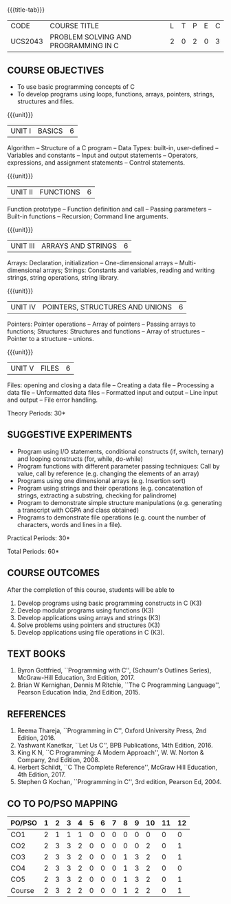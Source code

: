 *  
:properties:
:author: Ms. M. Saritha & Dr. K. Vallidevi
:date: 09-03-2021
:end:


#+startup: showall
{{{title-tab}}}
| CODE    | COURSE TITLE                         | L | T | P | E | C |
| UCS2043 | PROBLEM SOLVING AND PROGRAMMING IN C | 2 | 0 | 2 | 0 | 3 |


** COURSE OBJECTIVES
- To use basic programming concepts of C
- To develop programs using loops, functions, arrays, pointers,
  strings, structures and files.

{{{unit}}}
| UNIT I | BASICS | 6 |
Algorithm -- Structure of a C program -- Data Types: built-in, user-defined -- Variables and constants -- Input and output statements -- Operators, expressions, and assignment statements -- Control statements.


{{{unit}}}
| UNIT II | FUNCTIONS | 6 |
Function prototype -- Function definition and call -- Passing parameters -- Built-in functions -- Recursion; Command line arguments.

{{{unit}}}
| UNIT III | ARRAYS AND STRINGS | 6 |
Arrays: Declaration, initialization -- One-dimensional arrays -- Multi-dimensional arrays; Strings: Constants and variables, reading and writing strings, string operations, string library. 

{{{unit}}}
| UNIT IV | POINTERS, STRUCTURES AND UNIONS | 6 |
Pointers: Pointer operations -- Array of pointers -- Passing arrays to functions; Structures: Structures and functions -- Array of structures -- Pointer to a structure – unions. 

{{{unit}}}
| UNIT V | FILES | 6 |
Files: opening and closing a data file -- Creating a data file -- Processing a data file -- Unformatted data files -- Formatted input and output -- Line input and output -- File error handling.

\hfill *Theory Periods: 30*

** SUGGESTIVE EXPERIMENTS
 - Program using I/O statements, conditional constructs (if, switch,
   ternary) and looping constructs (for, while, do-while)
 - Program functions with different parameter passing techniques: Call
   by value, call by reference (e.g. changing the elements of an
   array)
 - Programs using one dimensional arrays (e.g. Insertion sort)
 - Program using strings and their operations (e.g. concatenation of
   strings, extracting a substring, checking for palindrome)
 - Program to demonstrate simple structure manipulations
   (e.g. generating a transcript with CGPA and class obtained)
 - Programs to demonstrate file operations (e.g. count the number of
   characters, words and lines in a file).

\hfill *Practical Periods: 30*

\hfill *Total Periods: 60*

** COURSE OUTCOMES
After the completion of this course, students will be able to 
1. Develop programs using basic programming constructs in C (K3) 
2. Develop modular programs using functions (K3) 
3. Develop applications using arrays and strings (K3)
4. Solve problems using pointers and structures (K3) 
5. Develop applications using file operations in C (K3).

      
** TEXT BOOKS
1. Byron Gottfried, ``Programming with C'', (Schaum's Outlines
   Series), McGraw-Hill Education, 3rd Edition, 2017.
2. Brian W Kernighan, Dennis M Ritchie, ``The C Programming
   Language'', Pearson Education India, 2nd Edition, 2015.

** REFERENCES
1. Reema Thareja, ``Programming in C'', Oxford University Press, 2nd
   Edition, 2016.
2. Yashwant Kanetkar, ``Let Us C'', BPB Publications, 14th
   Edition, 2016.
3. King K N, ``C Programming: A Modern Approach'', W. W. Norton &
   Company, 2nd Edition, 2008.
4. Herbert Schildt, ``C The Complete Reference'', McGraw Hill
   Education, 4th Edition, 2017.
5. Stephen G Kochan, ``Programming in C'', 3rd edition, Pearson
   Ed, 2004.


** CO TO PO/PSO MAPPING 
 

| PO/PSO | 1 | 2 | 3 | 4 | 5 | 6 | 7 | 8 | 9 | 10 | 11 | 12 |
|--------+---+---+---+---+---+---+---+---+---+----+----+----|
| CO1    | 2 | 1 | 1 | 1 | 0 | 0 | 0 | 0 | 0 |  0 |  0 |  0 |
| CO2    | 2 | 3 | 3 | 2 | 0 | 0 | 0 | 0 | 0 |  2 |  0 |  1 |
| CO3    | 2 | 3 | 3 | 2 | 0 | 0 | 0 | 1 | 3 |  2 |  0 |  1 |
| CO4    | 2 | 3 | 3 | 2 | 0 | 0 | 0 | 1 | 3 |  2 |  0 |  0 |
| CO5    | 2 | 3 | 3 | 2 | 0 | 0 | 0 | 1 | 3 |  2 |  0 |  1 |
|--------+---+---+---+---+---+---+---+---+---+----+----+----|
| Course | 2 | 3 | 2 | 2 | 0 | 0 | 0 | 1 | 2 |  2 |  0 |  1 |

# | Score          | 10 | 13 | 13 | 9 | 0 | 0 | 0 | 3 | 9 |  8 |  0 |  3 |

